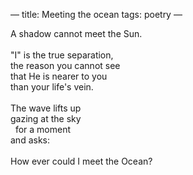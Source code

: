 :PROPERTIES:
:ID:       15B16198-BEF5-4C31-A49B-06FA58314C71
:SLUG:     meeting-the-ocean
:END:
---
title: Meeting the ocean
tags: poetry
---

#+BEGIN_VERSE
A shadow cannot meet the Sun.

"I" is the true separation,
the reason you cannot see
that He is nearer to you
than your life's vein.

The wave lifts up
gazing at the sky
  for a moment
and asks:

How ever could I meet the Ocean?
#+END_VERSE
